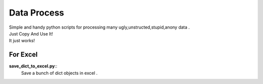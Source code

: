 Data Process 
==============================

| Simple and handy python scripts for processing many ugly,unstructed,stupid,anony  data .
| Just Copy And Use It! 
| It just works!


For Excel
---------------

**save_dict_to_excel.py**::
	Save a bunch of dict objects in excel . 
	





